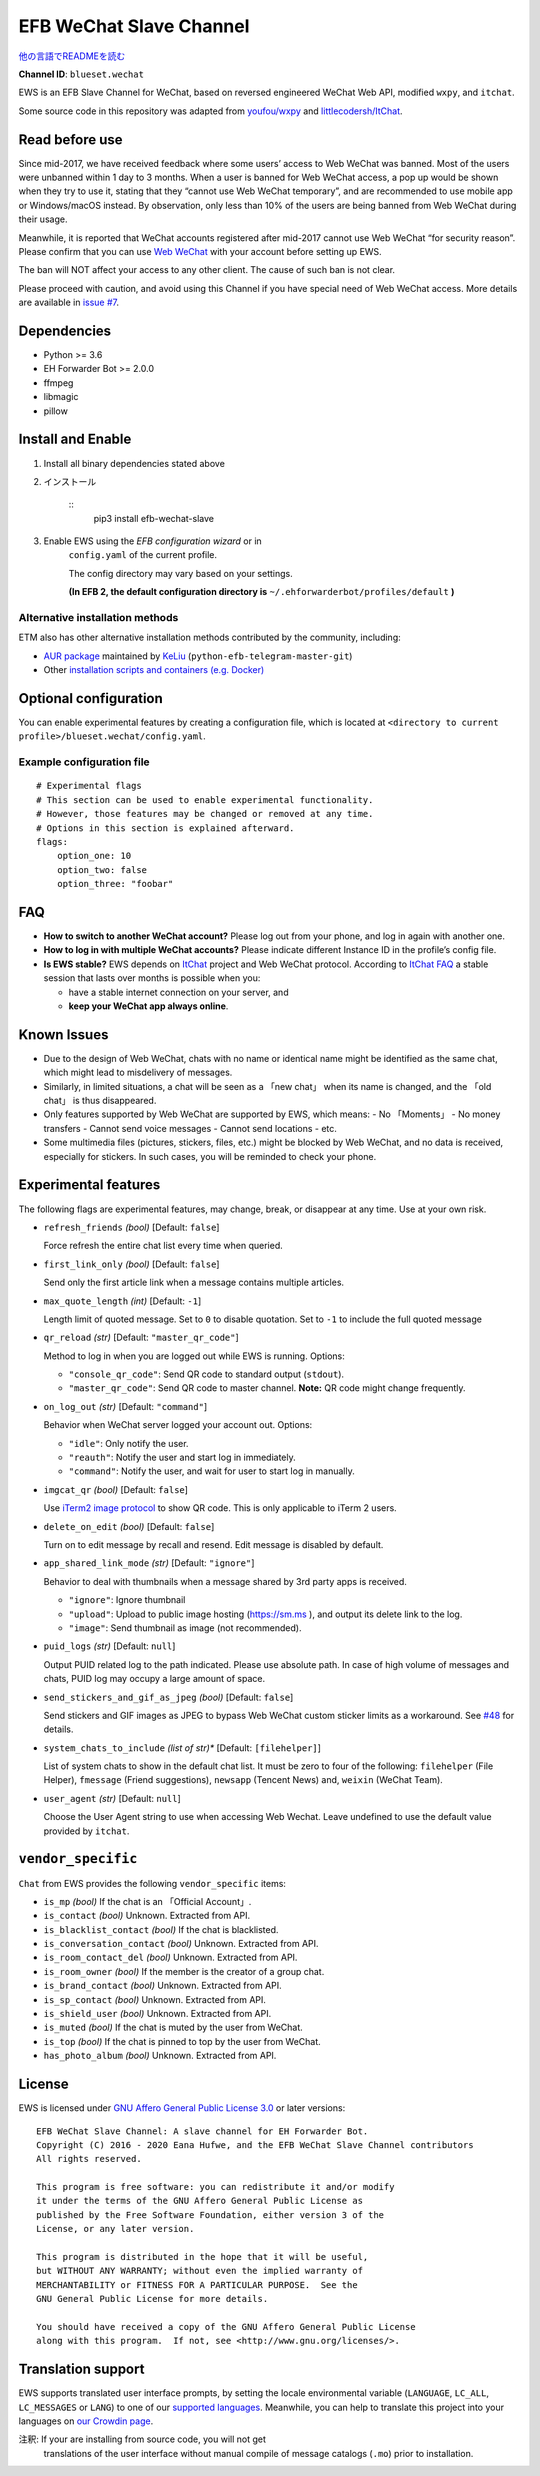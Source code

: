 
EFB WeChat Slave Channel
************************

.. image:: https://img.shields.io/pypi/v/efb-wechat-slave.svg
   :target: https://pypi.org/project/efb-wechat-slave/
   :alt: PyPI release

.. image:: https://github.com/blueset/efb-wechat-slave/workflows/Tests/badge.svg
   :target: https://github.com/blueset/efb-wechat-slave/actions
   :alt: Tests status

.. image:: https://pepy.tech/badge/efb-wechat-slave/month
   :target: https://pepy.tech/project/efb-wechat-slave
   :alt: Downloads per month

.. image:: https://d322cqt584bo4o.cloudfront.net/ehforwarderbot/localized.svg
   :target: https://crowdin.com/project/ehforwarderbot/
   :alt: Translate this project

.. image:: https://github.com/blueset/efb-wechat-slave/raw/master/banner.png
   :alt: Banner

.. image:: https://i.imgur.com/dCZfh14.png
   :alt: This project proudly supports #SayNoToWeChat campaign.

`他の言語でREADMEを読む <.>`_

**Channel ID**: ``blueset.wechat``

EWS is an EFB Slave Channel for WeChat, based on reversed engineered
WeChat Web API, modified ``wxpy``, and ``itchat``.

Some source code in this repository was adapted from \ `youfou/wxpy
<https://github.com/youfou/wxpy>`_ and `littlecodersh/ItChat
<https://github.com/littlecodersh/ItChat/>`_.


Read before use
===============

Since mid-2017, we have received feedback where some users’ access to
Web WeChat was banned. Most of the users were unbanned within 1 day to
3 months. When a user is banned for Web WeChat access, a pop up would
be shown when they try to use it, stating that they “cannot use Web
WeChat temporary”, and are recommended to use mobile app or
Windows/macOS instead. By observation, only less than 10% of the users
are being banned from Web WeChat during their usage.

Meanwhile, it is reported that WeChat accounts registered after
mid-2017 cannot use Web WeChat “for security reason”. Please confirm
that you can use `Web WeChat <https://web.wechat.com/>`_ with your
account before setting up EWS.

The ban will NOT affect your access to any other client. The cause of
such ban is not clear.

Please proceed with caution, and avoid using this Channel if you have
special need of Web WeChat access. More details are available in
`issue #7 <https://github.com/blueset/efb-wechat-slave/issues/7>`_.


Dependencies
============

* Python >= 3.6

* EH Forwarder Bot >= 2.0.0

* ffmpeg

* libmagic

* pillow


Install and Enable
==================

1. Install all binary dependencies stated above

2. インストール

    ::
       pip3 install efb-wechat-slave

3. Enable EWS using the *EFB configuration wizard* or in
    ``config.yaml`` of the current profile.

    The config directory may vary based on your settings.

    **(In EFB 2, the default configuration directory is**
    ``~/.ehforwarderbot/profiles/default`` **)**


Alternative installation methods
--------------------------------

ETM also has other alternative installation methods contributed by the
community, including:

* `AUR package
  <https://aur.archlinux.org/packages/python-efb-telegram-master-git>`_
  maintained by `KeLiu <https://github.com/specter119>`_
  (``python-efb-telegram-master-git``)

* Other `installation scripts and containers (e.g. Docker)
  <https://efb-modules.1a23.studio#scripts-and-containers-eg-docker>`_


Optional configuration
======================

You can enable experimental features by creating a configuration file,
which is located at \ ``<directory to current
profile>/blueset.wechat/config.yaml``.


Example configuration file
--------------------------

::

   # Experimental flags
   # This section can be used to enable experimental functionality.
   # However, those features may be changed or removed at any time.
   # Options in this section is explained afterward.
   flags:
       option_one: 10
       option_two: false
       option_three: "foobar"


FAQ
===

* **How to switch to another WeChat account?** Please log out from
  your phone, and log in again with another one.

* **How to log in with multiple WeChat accounts?** Please indicate
  different Instance ID in the profile’s config file.

* **Is EWS stable?** EWS depends on \ `ItChat
  <https://github.com/littlecodersh/ItChat>`_ project and Web WeChat
  protocol. According to `ItChat FAQ
  <https://itchat.readthedocs.io/zh/latest/FAQ/>`_ a stable session
  that lasts over months is possible when you:

  * have a stable internet connection on your server, and

  * **keep your WeChat app always online**.


Known Issues
============

* Due to the design of Web WeChat, chats with no name or identical
  name might be identified as the same chat, which might lead to
  misdelivery of messages.

* Similarly, in limited situations, a chat will be seen as a 「new
  chat」 when its name is changed, and the 「old chat」 is thus
  disappeared.

* Only features supported by Web WeChat are supported by EWS, which
  means: - No 「Moments」 - No money transfers - Cannot send voice
  messages - Cannot send locations - etc.

* Some multimedia files (pictures, stickers, files, etc.) might be
  blocked by Web WeChat, and no data is received, especially for
  stickers. In such cases, you will be reminded to check your phone.


Experimental features
=====================

The following flags are experimental features, may change, break, or
disappear at any time. Use at your own risk.

* ``refresh_friends`` *(bool)* [Default: ``false``]

  Force refresh the entire chat list every time when queried.

* ``first_link_only`` *(bool)* [Default: ``false``]

  Send only the first article link when a message contains multiple
  articles.

* ``max_quote_length`` *(int)* [Default: ``-1``]

  Length limit of quoted message. Set to ``0`` to disable quotation.
  Set to ``-1`` to include the full quoted message

* ``qr_reload`` *(str)* [Default: ``"master_qr_code"``]

  Method to log in when you are logged out while EWS is running.
  Options:

  * ``"console_qr_code"``: Send QR code to standard output
    (``stdout``).

  * ``"master_qr_code"``: Send QR code to master channel. **Note:** QR
    code might change frequently.

* ``on_log_out`` *(str)* [Default: ``"command"``]

  Behavior when WeChat server logged your account out. Options:

  * ``"idle"``: Only notify the user.

  * ``"reauth"``: Notify the user and start log in immediately.

  * ``"command"``: Notify the user, and wait for user to start log in
    manually.

* ``imgcat_qr`` *(bool)* [Default: ``false``]

  Use `iTerm2 image protocol
  <https://www.iterm2.com/documentation-images.html>`_ to show QR
  code. This is only applicable to iTerm 2 users.

* ``delete_on_edit`` *(bool)* [Default: ``false``]

  Turn on to edit message by recall and resend. Edit message is
  disabled by default.

* ``app_shared_link_mode`` *(str)* [Default: ``"ignore"``]

  Behavior to deal with thumbnails when a message shared by 3rd party
  apps is received.

  * ``"ignore"``: Ignore thumbnail

  * ``"upload"``: Upload to public image hosting (https://sm.ms ), and
    output its delete link to the log.

  * ``"image"``: Send thumbnail as image (not recommended).

* ``puid_logs`` *(str)* [Default: ``null``]

  Output PUID related log to the path indicated. Please use absolute
  path. In case of high volume of messages and chats, PUID log may
  occupy a large amount of space.

* ``send_stickers_and_gif_as_jpeg`` *(bool)* [Default: ``false``]

  Send stickers and GIF images as JPEG to bypass Web WeChat custom
  sticker limits as a workaround. See `#48
  <https://ews.1a23.studio/issues/48>`_ for details.

* ``system_chats_to_include`` *(list of str)** [Default:
  ``[filehelper]``]

  List of system chats to show in the default chat list. It must be
  zero to four of the following: ``filehelper`` (File Helper),
  ``fmessage`` (Friend suggestions), ``newsapp`` (Tencent News) and,
  ``weixin`` (WeChat Team).

* ``user_agent`` *(str)* [Default: ``null``]

  Choose the User Agent string to use when accessing Web Wechat. Leave
  undefined to use the default value provided by ``itchat``.


``vendor_specific``
===================

``Chat`` from EWS provides the following ``vendor_specific`` items:

* ``is_mp`` *(bool)* If the chat is an 「Official Account」.

* ``is_contact`` *(bool)* Unknown. Extracted from API.

* ``is_blacklist_contact`` *(bool)* If the chat is blacklisted.

* ``is_conversation_contact`` *(bool)* Unknown. Extracted from API.

* ``is_room_contact_del`` *(bool)* Unknown. Extracted from API.

* ``is_room_owner`` *(bool)* If the member is the creator of a group
  chat.

* ``is_brand_contact`` *(bool)* Unknown. Extracted from API.

* ``is_sp_contact`` *(bool)* Unknown. Extracted from API.

* ``is_shield_user`` *(bool)* Unknown. Extracted from API.

* ``is_muted`` *(bool)* If the chat is muted by the user from WeChat.

* ``is_top`` *(bool)* If the chat is pinned to top by the user from
  WeChat.

* ``has_photo_album`` *(bool)* Unknown. Extracted from API.


License
=======

EWS is licensed under `GNU Affero General Public License 3.0
<https://www.gnu.org/licenses/agpl-3.0.txt>`_ or later versions:

::

   EFB WeChat Slave Channel: A slave channel for EH Forwarder Bot.
   Copyright (C) 2016 - 2020 Eana Hufwe, and the EFB WeChat Slave Channel contributors
   All rights reserved.

   This program is free software: you can redistribute it and/or modify
   it under the terms of the GNU Affero General Public License as
   published by the Free Software Foundation, either version 3 of the
   License, or any later version.

   This program is distributed in the hope that it will be useful,
   but WITHOUT ANY WARRANTY; without even the implied warranty of
   MERCHANTABILITY or FITNESS FOR A PARTICULAR PURPOSE.  See the
   GNU General Public License for more details.

   You should have received a copy of the GNU Affero General Public License
   along with this program.  If not, see <http://www.gnu.org/licenses/>.


Translation support
===================

EWS supports translated user interface prompts, by setting the locale
environmental variable (``LANGUAGE``, ``LC_ALL``, ``LC_MESSAGES`` or
``LANG``) to one of our \ `supported languages
<https://crowdin.com/project/ehforwarderbot/>`_. Meanwhile, you can
help to translate this project into your languages on `our Crowdin
page <https://crowdin.com/project/ehforwarderbot/>`_.

注釈: If your are installing from source code, you will not get
   translations of the user interface without manual compile of
   message catalogs (``.mo``) prior to installation.
